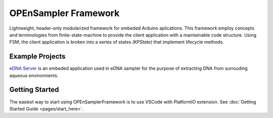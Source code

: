 .. begin_readme

OPEnSampler Framework
=====================
|codesize| |language|

.. |codesize| image:: https://img.shields.io/github/languages/code-size/OPEnSLab-OSU/OPEnSamplerFramework.svg?branch=master
   :alt: Code size

.. |language| image:: https://img.shields.io/badge/language-c%2B%2B-red.svg
   :alt: Language

.. |docs| image:: https://readthedocs.org/projects/exhale/badge/?version=latest
   :alt: Documentation Status

.. begin_framework_brief

Lightweight, header-only modularized framework for embeded Arduino aplications. This
framework employ concepts and terminologies from finite-state-machine to provide
the client application with a maintainable code structure. Using FSM, the client
application is broken into a series of states `(KPState)` that implement lifecycle methods.

.. end_framework_brief

Example Projects
---------------------------------
`eDNA Server <https://github.com/OPEnSLab-OSU/eDNA-Server>`_ is an embeded
application used in eDNA sampler for the purpose of extracting DNA from
surrouding aqueous environments.


Getting Started
-----------------

The easiest way to start using OPEnSamplerFramework is to use VSCode with PlatformIO extension. 
See :doc:`Getting Started Guide <pages/start_here>`.


.. end_readme
